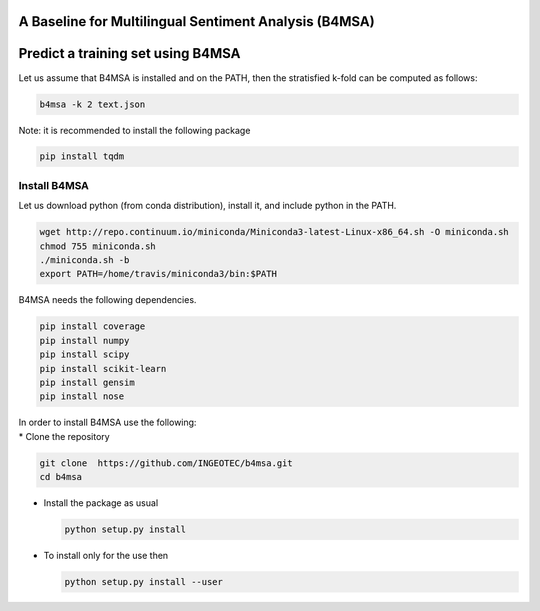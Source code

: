 |Build Status|

|Coverage Status|

A Baseline for Multilingual Sentiment Analysis (B4MSA)
======================================================

Predict a training set using B4MSA
==================================

Let us assume that B4MSA is installed and on the PATH, then the
stratisfied k-fold can be computed as follows:

.. code:: bash

    b4msa -k 2 text.json

Note: it is recommended to install the following package

.. code:: bash

    pip install tqdm

Install B4MSA
-------------

Let us download python (from conda distribution), install it, and
include python in the PATH.

.. code:: bash

    wget http://repo.continuum.io/miniconda/Miniconda3-latest-Linux-x86_64.sh -O miniconda.sh
    chmod 755 miniconda.sh
    ./miniconda.sh -b
    export PATH=/home/travis/miniconda3/bin:$PATH

B4MSA needs the following dependencies.

.. code:: bash

    pip install coverage
    pip install numpy
    pip install scipy
    pip install scikit-learn
    pip install gensim
    pip install nose

| In order to install B4MSA use the following:
| \* Clone the repository

.. code:: bash

    git clone  https://github.com/INGEOTEC/b4msa.git
    cd b4msa

-  Install the package as usual

   .. code:: bash

       python setup.py install

-  To install only for the use then

   .. code:: bash

       python setup.py install --user

.. |Build Status| image:: https://travis-ci.org/INGEOTEC/b4msa.svg?branch=master
   :target: https://travis-ci.org/INGEOTEC/b4msa
.. |Coverage Status| image:: https://coveralls.io/repos/github/INGEOTEC/b4msa/badge.svg?branch=master
   :target: https://coveralls.io/github/INGEOTEC/b4msa?branch=master
